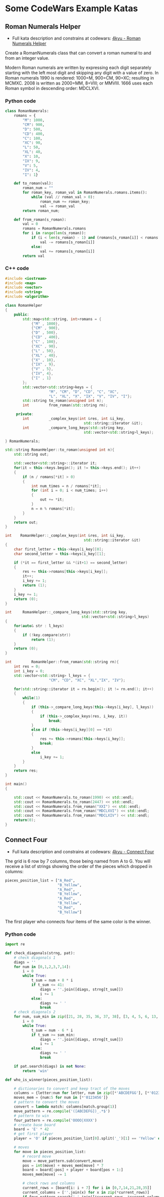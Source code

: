 #+author: fsilvaf

* Some CodeWars Example Katas
** Roman Numerals Helper
- Full kata description and constrains at codewars: [[https://www.codewars.com/kata/51b66044bce5799a7f000003/python][4kyu - Roman Numerals Helper]]

Create a RomanNumerals class that can convert a roman numeral to and from an integer value.

Modern Roman numerals are written by expressing each digit separately starting with the left most digit and skipping any digit with a value of zero. In Roman numerals 1990 is rendered: 1000=M, 900=CM, 90=XC; resulting in MCMXC. 2008 is written as 2000=MM, 8=VIII; or MMVIII. 1666 uses each Roman symbol in descending order: MDCLXVI.

*** Python code
#+begin_src python
  class RomanNumerals:
      romans = {
          "M": 1000,
          "CM": 900,
          "D": 500,
          "CD": 400,        
          "C": 100,
          "XC": 90,
          "L": 50,
          "XL": 40,
          "X": 10,
          "IX": 9,
          "V": 5,
          "IV": 4,
          "I": 1}

      def to_roman(val):
          roman_num = ""
          for roman_key, roman_val in RomanNumerals.romans.items():
              while (val // roman_val > 0):
                  roman_num += roman_key;
                  val -= roman_val
          return roman_num;

      def from_roman(s_roman):
          val = 0
          romans = RomanNumerals.romans
          for i in range(len(s_roman)):
              if (i < len(s_roman) - 1) and (romans[s_roman[i]] < romans[s_roman[i+1]]):
                  val -= romans[s_roman[i]]
              else:
                  val += romans[s_roman[i]]
          return val
 #+end_src
  
*** C++ code
#+begin_src cpp
  #include <iostream>
  #include <map>
  #include <vector>
  #include <string>
  #include <algorithm>

  class RomanHelper
  {
      public:
          std::map<std::string, int>romans = {
              {"M" , 1000},
              {"CM" , 900},
              {"D" , 500},
              {"CD" , 400},
              {"C" , 100},
              {"XC" , 90},
              {"L" , 50},
              {"XL" , 40},
              {"X" , 10},
              {"IX" , 9},
              {"V" , 5},
              {"IV", 4},
              {"I" , 1}
          };
          std::vector<std::string>keys = {
                      "M", "CM", "D", "CD", "C", "XC",
                      "L", "XL", "X", "IX", "V", "IV", "I"};
          std::string to_roman(unsigned int n);
          int         from_roman(std::string rn);

       private:   
          int         _complex_keys(int &res, int &i_key, 
                                      std::string::iterator &it);
          int         _compare_long_keys(std::string key,
                                      std::vector<std::string>l_keys);

  } RomanNumerals;

  std::string RomanHelper::to_roman(unsigned int n){
      std::string out;

      std::vector<std::string>::iterator it;
      for(it = this->keys.begin(); it != this->keys.end(); it++)
      {
          if (n / romans[*it] > 0)
          {
              int num_times = n / romans[*it];
              for (int i = 0; i < num_times; i++)
              {
                  out += *it;
              }
              n = n % romans[*it];
          }
      }
      return out;
  }

  int    RomanHelper::_complex_keys(int &res, int &i_key, 
                                      std::string::iterator &it)
  {
      char first_letter = this->keys[i_key][0];
      char second_letter = this->keys[i_key][1];

      if (*it == first_letter && *(it+1) == second_letter)
      {
          res += this->romans[this->keys[i_key]];
          it++;
          i_key += 1;
          return (1);
      }
      i_key += 1;
      return (0);
  }

  int     RomanHelper::_compare_long_keys(std::string key,
                                     std::vector<std::string>l_keys)
  {
      for(auto& str : l_keys)
      {
          if (!key.compare(str))
              return (1);
      }
      return (0);
  }

  int         RomanHelper::from_roman(std::string rn){
      int res = 0;
      int i_key = 0;
      std::vector<std::string> l_keys = {
                      "CM", "CD", "XC", "XL","IX", "IV"};

      for(std::string::iterator it = rn.begin(); it != rn.end(); it++)
      {
          while(1)
          {
              if (this->_compare_long_keys(this->keys[i_key], l_keys))
              {
                  if (this->_complex_keys(res, i_key, it))
                      break;
              }
              else if (this->keys[i_key][0] == *it)
              {
                  res += this->romans[this->keys[i_key]];
                  break;
              }
              else
                  i_key += 1;
          }
      }
      return res;
  }

  int main()
  {
    
      std::cout << RomanNumerals.to_roman(1990) << std::endl;
      std::cout << RomanNumerals.to_roman(2447) << std::endl;
      std::cout << RomanNumerals.from_roman("XXI") << std::endl;
      std::cout << RomanNumerals.from_roman("MDCLXVI") << std::endl;
      std::cout << RomanNumerals.from_roman("MDCLXIV") << std::endl;
      return(0);
  }
#+end_src

** Connect Four
- Full kata description and constrains at codewars: [[https://www.codewars.com/kata/56882731514ec3ec3d000009/python][4kyu - Connect Four]]

The grid is 6 row by 7 columns, those being named from A to G. You will receive a list of strings showing the order of the pieces which dropped in columns:

#+begin_src python
  pieces_position_list = ["A_Red",
                          "B_Yellow",
                          "A_Red",
                          "B_Yellow",
                          "A_Red",
                          "B_Yellow",
                          "G_Red",
                          "B_Yellow"]
#+end_src

The first player who connects four items of the same color is the winner.

*** Python code
#+begin_src python
  import re

  def check_diagonals(strng, pat):
      # check diagonals 1
      diags = ''
      for num in [0,1,2,3,7,14]:
          i = 0
          while True:
              t_sum = num + 8 * i 
              if t_sum <= 41:
                  diags = ''.join([diags, strng[t_sum]])
                  i += 1
              else:
                  diags += ' ' 
                  break
      # check diagonals 2
      for num, sum_min in zip([21, 28, 35, 36, 37, 38], [3, 4, 5, 6, 13, 20]):
          i = 0
          while True:
              t_sum = num - 6 * i 
              if t_sum >= sum_min:
                  diags = ''.join([diags, strng[t_sum]])
                  i += 1
              else:
                  diags += ' ' 
                  break

      if pat.search(diags) is not None:
          return 'win'

  def who_is_winner(pieces_position_list):

      # dictionaries to convert and keep tract of the moves
      columns = {letter:num for letter, num in zip([*'ABCDEFGG'], [*'0123456'])}
      moves_mem = {num:5 for num in [*'0123456']}  
      # pattern to convert the moves
      convert = lambda match: columns[match.group(1)]
      move_pattern = re.compile('([ABCDEFG])_.*$')
      # pattern to win
      four_pattern = re.compile('OOOO|XXXX')    
      # create base board
      board = 'E' * 42
      # get first player
      player = 'O' if pieces_position_list[0].split('_')[1] == 'Yellow' else 'X'

      # moves
      for move in pieces_position_list:
          # record move
          move = move_pattern.sub(convert,move)
          pos = int(move) + moves_mem[move] * 7
          board = board[:pos] + player + board[pos + 1:]
          moves_mem[move] -= 1

          # check rows and columns
          current_rows = [board[i: i + 7] for i in [0,7,14,21,28,35]]
          current_columns = [''.join(x) for x in zip(*current_rows)]
          if four_pattern.search(' '.join([*current_rows, *current_columns])) is not None:
              return 'Red' if player == 'X' else 'Yellow'

          # check diagonals
          if check_diagonals(board, four_pattern) is not None:
              return 'Red' if player == 'X' else 'Yellow'
          # assign next player
          player = 'O' if player == 'X' else 'X'
      return 'Draw'
#+end_src
